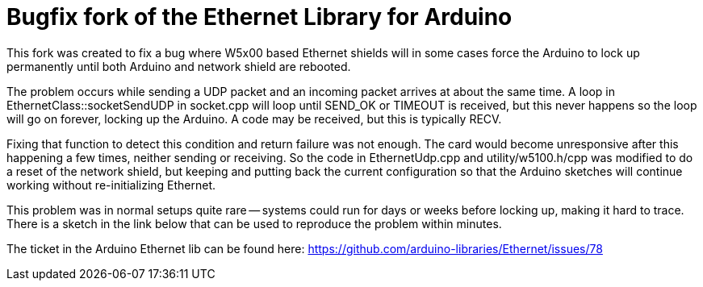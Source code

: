 = Bugfix fork of the Ethernet Library for Arduino =

This fork was created to fix a bug where W5x00 based Ethernet shields will in some cases force the Arduino to lock up permanently until both Arduino and network shield are rebooted.

The problem occurs while sending a UDP packet and an incoming packet arrives at about the same time. A loop in EthernetClass::socketSendUDP in socket.cpp will loop until SEND_OK or TIMEOUT is received, but this never happens so the loop will go on forever, locking up the Arduino. A code may be received, but this is typically RECV.

Fixing that function to detect this condition and return failure was not enough. The card would become unresponsive after this happening a few times, neither sending or receiving. So the code in EthernetUdp.cpp and utility/w5100.h/cpp was modified to do a reset of the network shield, but keeping and putting back the current configuration so that the Arduino sketches will continue working without re-initializing Ethernet.

This problem was in normal setups quite rare -- systems could run for days or weeks before locking up, making it hard to trace. There is a sketch in the link below that can be used to reproduce the problem within minutes.

The ticket in the Arduino Ethernet lib can be found here: https://github.com/arduino-libraries/Ethernet/issues/78
